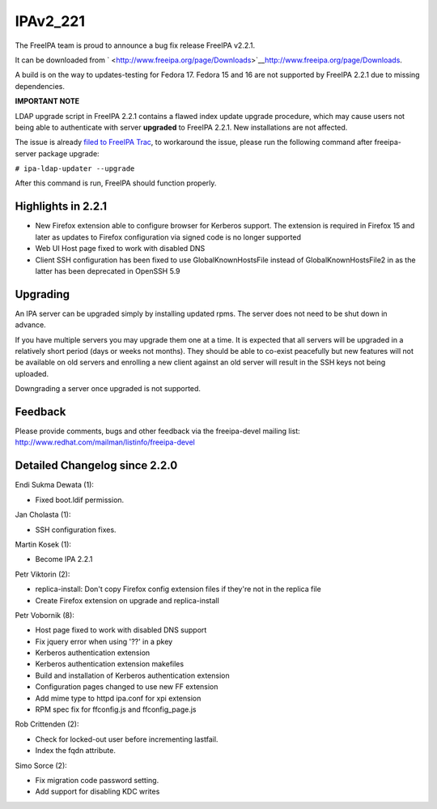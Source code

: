 IPAv2_221
=========

The FreeIPA team is proud to announce a bug fix release FreeIPA v2.2.1.

It can be downloaded from
` <http://www.freeipa.org/page/Downloads>`__\ http://www.freeipa.org/page/Downloads.

A build is on the way to updates-testing for Fedora 17. Fedora 15 and 16
are not supported by FreeIPA 2.2.1 due to missing dependencies.

**IMPORTANT NOTE**

LDAP upgrade script in FreeIPA 2.2.1 contains a flawed index update
upgrade procedure, which may cause users not being able to authenticate
with server **upgraded** to FreeIPA 2.2.1. New installations are not
affected.

The issue is already `filed to FreeIPA
Trac <https://fedorahosted.org/freeipa/ticket/3253>`__, to workaround
the issue, please run the following command after freeipa-server package
upgrade:

``# ipa-ldap-updater --upgrade``

After this command is run, FreeIPA should function properly.



Highlights in 2.2.1
-------------------

-  New Firefox extension able to configure browser for Kerberos support.
   The extension is required in Firefox 15 and later as updates to
   Firefox configuration via signed code is no longer supported
-  Web UI Host page fixed to work with disabled DNS
-  Client SSH configuration has been fixed to use GlobalKnownHostsFile
   instead of GlobalKnownHostsFile2 in as the latter has been deprecated
   in OpenSSH 5.9

Upgrading
---------

An IPA server can be upgraded simply by installing updated rpms. The
server does not need to be shut down in advance.

If you have multiple servers you may upgrade them one at a time. It is
expected that all servers will be upgraded in a relatively short period
(days or weeks not months). They should be able to co-exist peacefully
but new features will not be available on old servers and enrolling a
new client against an old server will result in the SSH keys not being
uploaded.

Downgrading a server once upgraded is not supported.

Feedback
--------

Please provide comments, bugs and other feedback via the freeipa-devel
mailing list: http://www.redhat.com/mailman/listinfo/freeipa-devel



Detailed Changelog since 2.2.0
------------------------------

Endi Sukma Dewata (1):

-  Fixed boot.ldif permission.

Jan Cholasta (1):

-  SSH configuration fixes.

Martin Kosek (1):

-  Become IPA 2.2.1

Petr Viktorin (2):

-  replica-install: Don't copy Firefox config extension files if they're
   not in the replica file
-  Create Firefox extension on upgrade and replica-install

Petr Vobornik (8):

-  Host page fixed to work with disabled DNS support
-  Fix jquery error when using '??' in a pkey
-  Kerberos authentication extension
-  Kerberos authentication extension makefiles
-  Build and installation of Kerberos authentication extension
-  Configuration pages changed to use new FF extension
-  Add mime type to httpd ipa.conf for xpi extension
-  RPM spec fix for ffconfig.js and ffconfig_page.js

Rob Crittenden (2):

-  Check for locked-out user before incrementing lastfail.
-  Index the fqdn attribute.

Simo Sorce (2):

-  Fix migration code password setting.
-  Add support for disabling KDC writes
